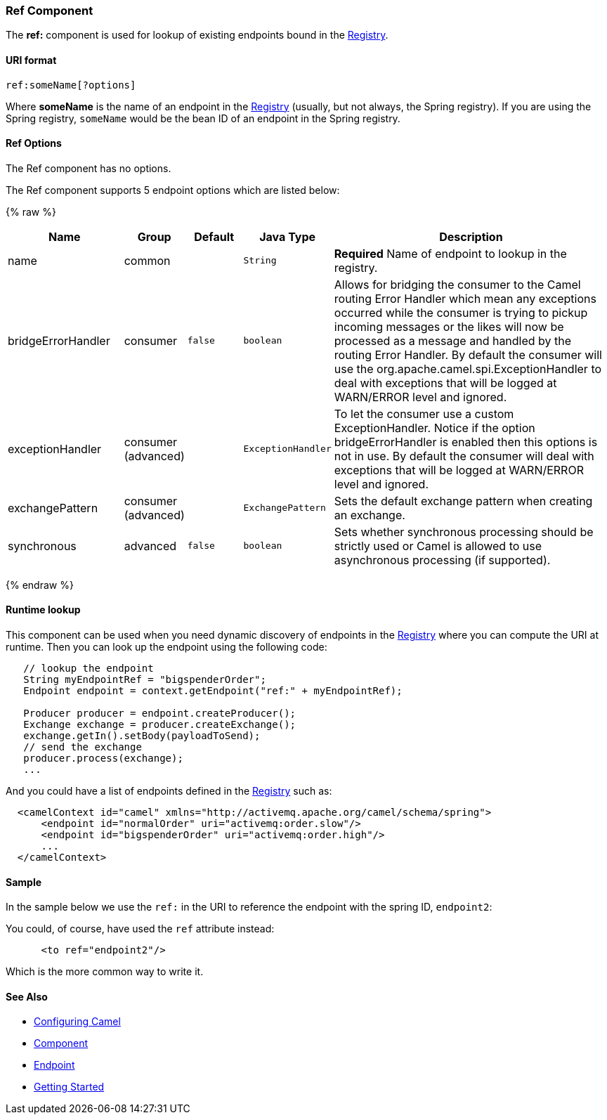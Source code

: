 [[Ref-RefComponent]]
Ref Component
~~~~~~~~~~~~~

The *ref:* component is used for lookup of existing endpoints bound in
the link:registry.html[Registry].

[[Ref-URIformat]]
URI format
^^^^^^^^^^

[source,java]
----------------------
ref:someName[?options]
----------------------

Where *someName* is the name of an endpoint in the
link:registry.html[Registry] (usually, but not always, the Spring
registry). If you are using the Spring registry, `someName` would be the
bean ID of an endpoint in the Spring registry.

[[Ref-Options]]
Ref Options
^^^^^^^^^^^

// component options: START
The Ref component has no options.
// component options: END


// endpoint options: START
The Ref component supports 5 endpoint options which are listed below:

{% raw %}
[width="100%",cols="2,1,1m,1m,5",options="header"]
|=======================================================================
| Name | Group | Default | Java Type | Description
| name | common |  | String | *Required* Name of endpoint to lookup in the registry.
| bridgeErrorHandler | consumer | false | boolean | Allows for bridging the consumer to the Camel routing Error Handler which mean any exceptions occurred while the consumer is trying to pickup incoming messages or the likes will now be processed as a message and handled by the routing Error Handler. By default the consumer will use the org.apache.camel.spi.ExceptionHandler to deal with exceptions that will be logged at WARN/ERROR level and ignored.
| exceptionHandler | consumer (advanced) |  | ExceptionHandler | To let the consumer use a custom ExceptionHandler. Notice if the option bridgeErrorHandler is enabled then this options is not in use. By default the consumer will deal with exceptions that will be logged at WARN/ERROR level and ignored.
| exchangePattern | consumer (advanced) |  | ExchangePattern | Sets the default exchange pattern when creating an exchange.
| synchronous | advanced | false | boolean | Sets whether synchronous processing should be strictly used or Camel is allowed to use asynchronous processing (if supported).
|=======================================================================
{% endraw %}
// endpoint options: END


[[Ref-Runtimelookup]]
Runtime lookup
^^^^^^^^^^^^^^

This component can be used when you need dynamic discovery of endpoints
in the link:registry.html[Registry] where you can compute the URI at
runtime. Then you can look up the endpoint using the following code:

[source,java]
-------------------------------------------------------------------
   // lookup the endpoint
   String myEndpointRef = "bigspenderOrder";
   Endpoint endpoint = context.getEndpoint("ref:" + myEndpointRef);
   
   Producer producer = endpoint.createProducer();
   Exchange exchange = producer.createExchange();
   exchange.getIn().setBody(payloadToSend);
   // send the exchange
   producer.process(exchange);
   ...
-------------------------------------------------------------------

And you could have a list of endpoints defined in the
link:registry.html[Registry] such as:

[source,xml]
----------------------------------------------------------------------------------
  <camelContext id="camel" xmlns="http://activemq.apache.org/camel/schema/spring">
      <endpoint id="normalOrder" uri="activemq:order.slow"/>
      <endpoint id="bigspenderOrder" uri="activemq:order.high"/>
      ...
  </camelContext>
----------------------------------------------------------------------------------

[[Ref-Sample]]
Sample
^^^^^^

In the sample below we use the `ref:` in the URI to reference the
endpoint with the spring ID, `endpoint2`:

You could, of course, have used the `ref` attribute instead:

[source,xml]
---------------------------
      <to ref="endpoint2"/>
---------------------------

Which is the more common way to write it.

[[Ref-SeeAlso]]
See Also
^^^^^^^^

* link:configuring-camel.html[Configuring Camel]
* link:component.html[Component]
* link:endpoint.html[Endpoint]
* link:getting-started.html[Getting Started]

